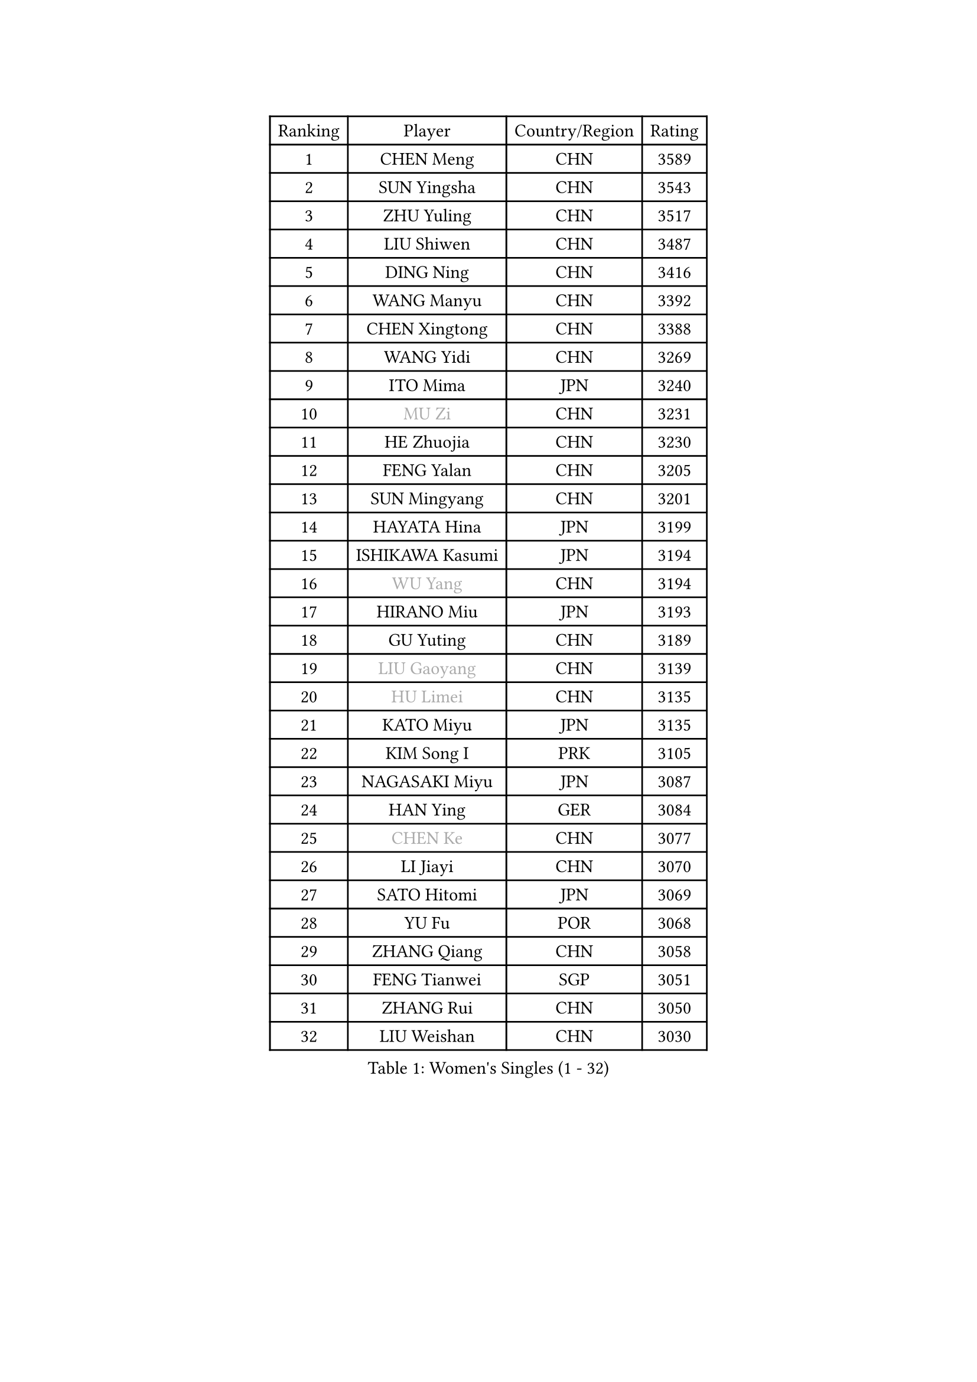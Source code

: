 
#set text(font: ("Courier New", "NSimSun"))
#figure(
  caption: "Women's Singles (1 - 32)",
    table(
      columns: 4,
      [Ranking], [Player], [Country/Region], [Rating],
      [1], [CHEN Meng], [CHN], [3589],
      [2], [SUN Yingsha], [CHN], [3543],
      [3], [ZHU Yuling], [CHN], [3517],
      [4], [LIU Shiwen], [CHN], [3487],
      [5], [DING Ning], [CHN], [3416],
      [6], [WANG Manyu], [CHN], [3392],
      [7], [CHEN Xingtong], [CHN], [3388],
      [8], [WANG Yidi], [CHN], [3269],
      [9], [ITO Mima], [JPN], [3240],
      [10], [#text(gray, "MU Zi")], [CHN], [3231],
      [11], [HE Zhuojia], [CHN], [3230],
      [12], [FENG Yalan], [CHN], [3205],
      [13], [SUN Mingyang], [CHN], [3201],
      [14], [HAYATA Hina], [JPN], [3199],
      [15], [ISHIKAWA Kasumi], [JPN], [3194],
      [16], [#text(gray, "WU Yang")], [CHN], [3194],
      [17], [HIRANO Miu], [JPN], [3193],
      [18], [GU Yuting], [CHN], [3189],
      [19], [#text(gray, "LIU Gaoyang")], [CHN], [3139],
      [20], [#text(gray, "HU Limei")], [CHN], [3135],
      [21], [KATO Miyu], [JPN], [3135],
      [22], [KIM Song I], [PRK], [3105],
      [23], [NAGASAKI Miyu], [JPN], [3087],
      [24], [HAN Ying], [GER], [3084],
      [25], [#text(gray, "CHEN Ke")], [CHN], [3077],
      [26], [LI Jiayi], [CHN], [3070],
      [27], [SATO Hitomi], [JPN], [3069],
      [28], [YU Fu], [POR], [3068],
      [29], [ZHANG Qiang], [CHN], [3058],
      [30], [FENG Tianwei], [SGP], [3051],
      [31], [ZHANG Rui], [CHN], [3050],
      [32], [LIU Weishan], [CHN], [3030],
    )
  )#pagebreak()

#set text(font: ("Courier New", "NSimSun"))
#figure(
  caption: "Women's Singles (33 - 64)",
    table(
      columns: 4,
      [Ranking], [Player], [Country/Region], [Rating],
      [33], [YU Mengyu], [SGP], [3025],
      [34], [DOO Hoi Kem], [HKG], [3020],
      [35], [LI Qian], [POL], [3015],
      [36], [CHE Xiaoxi], [CHN], [3012],
      [37], [KIHARA Miyuu], [JPN], [3009],
      [38], [NI Xia Lian], [LUX], [3007],
      [39], [CHA Hyo Sim], [PRK], [3006],
      [40], [LIU Xi], [CHN], [3001],
      [41], [HASHIMOTO Honoka], [JPN], [2994],
      [42], [JEON Jihee], [KOR], [2978],
      [43], [SZOCS Bernadette], [ROU], [2977],
      [44], [ANDO Minami], [JPN], [2976],
      [45], [QIAN Tianyi], [CHN], [2974],
      [46], [#text(gray, "GU Ruochen")], [CHN], [2971],
      [47], [SHIBATA Saki], [JPN], [2969],
      [48], [LIU Fei], [CHN], [2958],
      [49], [#text(gray, "HU Melek")], [TUR], [2948],
      [50], [SUH Hyo Won], [KOR], [2947],
      [51], [KIM Nam Hae], [PRK], [2941],
      [52], [CHENG I-Ching], [TPE], [2933],
      [53], [YANG Xiaoxin], [MON], [2928],
      [54], [MITTELHAM Nina], [GER], [2925],
      [55], [FAN Siqi], [CHN], [2924],
      [56], [SAMARA Elizabeta], [ROU], [2920],
      [57], [CHEN Szu-Yu], [TPE], [2919],
      [58], [LI Jie], [NED], [2916],
      [59], [MATSUDAIRA Shiho], [JPN], [2916],
      [60], [POLCANOVA Sofia], [AUT], [2910],
      [61], [CHOI Hyojoo], [KOR], [2905],
      [62], [#text(gray, "LI Fen")], [SWE], [2902],
      [63], [LEE Ho Ching], [HKG], [2901],
      [64], [MONTEIRO DODEAN Daniela], [ROU], [2889],
    )
  )#pagebreak()

#set text(font: ("Courier New", "NSimSun"))
#figure(
  caption: "Women's Singles (65 - 96)",
    table(
      columns: 4,
      [Ranking], [Player], [Country/Region], [Rating],
      [65], [PESOTSKA Margaryta], [UKR], [2888],
      [66], [EKHOLM Matilda], [SWE], [2883],
      [67], [SHAN Xiaona], [GER], [2880],
      [68], [SOLJA Petrissa], [GER], [2873],
      [69], [LI Jiao], [NED], [2872],
      [70], [SOO Wai Yam Minnie], [HKG], [2868],
      [71], [LIU Xin], [CHN], [2855],
      [72], [KIM Hayeong], [KOR], [2853],
      [73], [SHAO Jieni], [POR], [2851],
      [74], [MORI Sakura], [JPN], [2849],
      [75], [POTA Georgina], [HUN], [2849],
      [76], [OJIO Haruna], [JPN], [2842],
      [77], [BILENKO Tetyana], [UKR], [2832],
      [78], [ODO Satsuki], [JPN], [2831],
      [79], [#text(gray, "LI Jiayuan")], [CHN], [2830],
      [80], [LIU Hsing-Yin], [TPE], [2827],
      [81], [HAMAMOTO Yui], [JPN], [2827],
      [82], [DIAZ Adriana], [PUR], [2825],
      [83], [ZENG Jian], [SGP], [2820],
      [84], [LEE Eunhye], [KOR], [2817],
      [85], [EERLAND Britt], [NED], [2816],
      [86], [#text(gray, "HUANG Yingqi")], [CHN], [2811],
      [87], [YANG Ha Eun], [KOR], [2811],
      [88], [MATELOVA Hana], [CZE], [2805],
      [89], [LEE Zion], [KOR], [2803],
      [90], [#text(gray, "MATSUZAWA Marina")], [JPN], [2802],
      [91], [MIKHAILOVA Polina], [RUS], [2799],
      [92], [CHENG Hsien-Tzu], [TPE], [2799],
      [93], [#text(gray, "LANG Kristin")], [GER], [2798],
      [94], [GRZYBOWSKA-FRANC Katarzyna], [POL], [2793],
      [95], [ZHANG Lily], [USA], [2792],
      [96], [MAEDA Miyu], [JPN], [2791],
    )
  )#pagebreak()

#set text(font: ("Courier New", "NSimSun"))
#figure(
  caption: "Women's Singles (97 - 128)",
    table(
      columns: 4,
      [Ranking], [Player], [Country/Region], [Rating],
      [97], [#text(gray, "MORIZONO Mizuki")], [JPN], [2786],
      [98], [LIU Jia], [AUT], [2786],
      [99], [KIM Byeolnim], [KOR], [2785],
      [100], [SHIN Yubin], [KOR], [2784],
      [101], [ZHU Chengzhu], [HKG], [2776],
      [102], [PYON Song Gyong], [PRK], [2773],
      [103], [ZHANG Mo], [CAN], [2771],
      [104], [MADARASZ Dora], [HUN], [2770],
      [105], [#text(gray, "NARUMOTO Ayami")], [JPN], [2768],
      [106], [YOO Eunchong], [KOR], [2763],
      [107], [SAWETTABUT Suthasini], [THA], [2758],
      [108], [SOMA Yumeno], [JPN], [2758],
      [109], [WINTER Sabine], [GER], [2755],
      [110], [BATRA Manika], [IND], [2753],
      [111], [SUN Jiayi], [CRO], [2747],
      [112], [BALAZOVA Barbora], [SVK], [2741],
      [113], [YOON Hyobin], [KOR], [2741],
      [114], [SHIOMI Maki], [JPN], [2738],
      [115], [WU Yue], [USA], [2737],
      [116], [TAKAHASHI Bruna], [BRA], [2735],
      [117], [#text(gray, "MORIZONO Misaki")], [JPN], [2733],
      [118], [#text(gray, "KIM Youjin")], [KOR], [2733],
      [119], [LI Xiang], [ITA], [2730],
      [120], [#text(gray, "PARK Joohyun")], [KOR], [2727],
      [121], [GUO Yuhan], [CHN], [2716],
      [122], [PAVLOVICH Viktoria], [BLR], [2715],
      [123], [BERGSTROM Linda], [SWE], [2714],
      [124], [WANG Amy], [USA], [2711],
      [125], [#text(gray, "SO Eka")], [JPN], [2703],
      [126], [DIACONU Adina], [ROU], [2703],
      [127], [#text(gray, "KATO Kyoka")], [JPN], [2697],
      [128], [HUANG Yi-Hua], [TPE], [2694],
    )
  )
